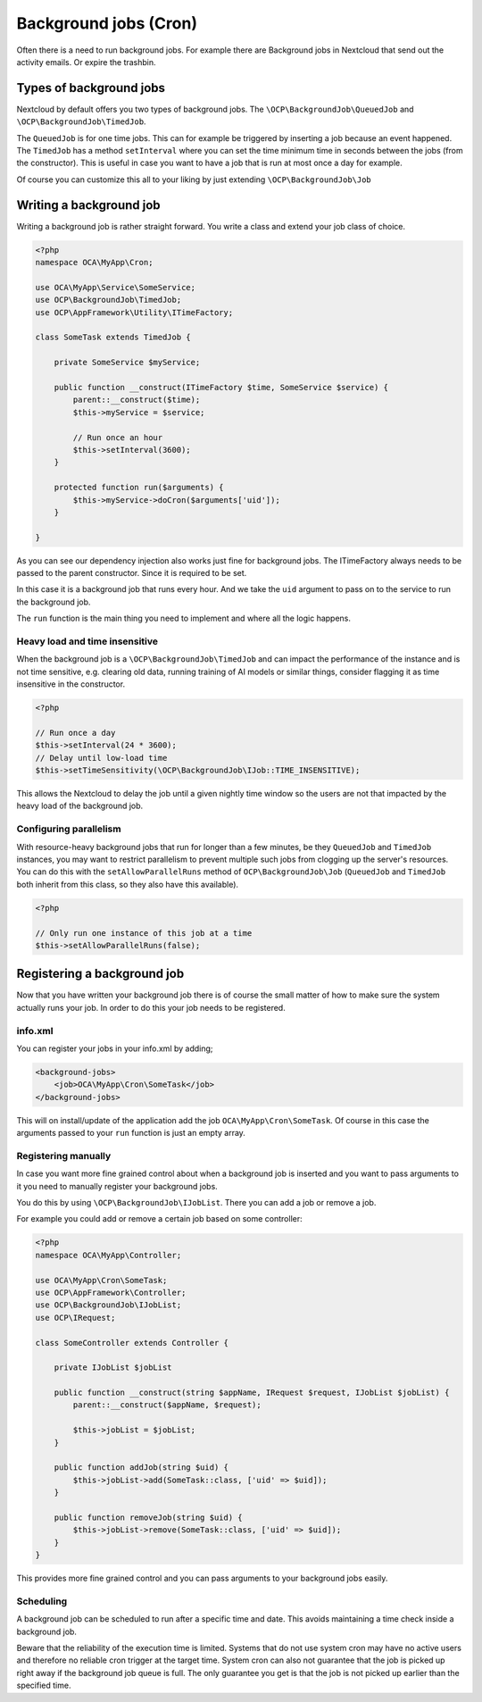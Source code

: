.. _app-backgroundjobs:

======================
Background jobs (Cron)
======================

.. sectionauthor:: Bernhard Posselt <dev@bernhard-posselt.com>

Often there is a need to run background jobs. For example there are Background
jobs in Nextcloud that send out the activity emails. Or expire the trashbin.

Types of background jobs
------------------------
Nextcloud by default offers you two types of background jobs. The ``\OCP\BackgroundJob\QueuedJob``
and ``\OCP\BackgroundJob\TimedJob``.

The ``QueuedJob`` is for one time jobs. This can for example be triggered by inserting
a job because an event happened. The ``TimedJob`` has a method ``setInterval`` where
you can set the time minimum time in seconds between the jobs (from the constructor).
This is useful in case you want to have a job that is run at most once a day for example.

Of course you can customize this all to your liking by just extending ``\OCP\BackgroundJob\Job``

Writing a background job
------------------------

Writing a background job is rather straight forward. You write a class and extend
your job class of choice.

.. code-block:: php

    <?php
    namespace OCA\MyApp\Cron;

    use OCA\MyApp\Service\SomeService;
    use OCP\BackgroundJob\TimedJob;
    use OCP\AppFramework\Utility\ITimeFactory;

    class SomeTask extends TimedJob {

        private SomeService $myService;

        public function __construct(ITimeFactory $time, SomeService $service) {
            parent::__construct($time);
            $this->myService = $service;

            // Run once an hour
            $this->setInterval(3600);
        }

        protected function run($arguments) {
            $this->myService->doCron($arguments['uid']);
        }

    }

As you can see our dependency injection also works just fine for background jobs.
The ITimeFactory always needs to be passed to the parent constructor. Since it is
required to be set.

In this case it is a background job that runs every hour. And we take the ``uid`` argument
to pass on to the service to run the background job.

The ``run`` function is the main thing you need to implement and where all the
logic happens.

.. _app-backgroundjobs-time-sensitivity:

Heavy load and time insensitive
^^^^^^^^^^^^^^^^^^^^^^^^^^^^^^^

When the background job is a ``\OCP\BackgroundJob\TimedJob`` and can impact the performance of
the instance and is not time sensitive, e.g. clearing old data, running training of AI models
or similar things, consider flagging it as time insensitive in the constructor.

.. code-block:: php

    <?php

    // Run once a day
    $this->setInterval(24 * 3600);
    // Delay until low-load time
    $this->setTimeSensitivity(\OCP\BackgroundJob\IJob::TIME_INSENSITIVE);

This allows the Nextcloud to delay the job until a given nightly time window so the users
are not that impacted by the heavy load of the background job.

Configuring parallelism
^^^^^^^^^^^^^^^^^^^^^^^

.. versionadded:: 27

With resource-heavy background jobs that run for longer than a few minutes, be they ``QueuedJob`` and ``TimedJob`` instances, you may want to restrict parallelism to prevent multiple such jobs from clogging up the server's resources. You can do this with the ``setAllowParallelRuns`` method of ``OCP\BackgroundJob\Job`` (``QueuedJob`` and ``TimedJob`` both inherit from this class, so they also have this available).

.. code-block:: php

    <?php

    // Only run one instance of this job at a time
    $this->setAllowParallelRuns(false);

Registering a background job
----------------------------

Now that you have written your background job there is of course the small matter of
how to make sure the system actually runs your job. In order to do this your
job needs to be registered.

info.xml
^^^^^^^^

You can register your jobs in your info.xml by adding;

.. code-block:: xml

    <background-jobs>
        <job>OCA\MyApp\Cron\SomeTask</job>
    </background-jobs>

This will on install/update of the application add the job ``OCA\MyApp\Cron\SomeTask``.
Of course in this case the arguments passed to your ``run`` function is just an empty
array.

Registering manually
^^^^^^^^^^^^^^^^^^^^

In case you want more fine grained control about when a background job is inserted
and you want to pass arguments to it you need to manually register your background jobs.

You do this by using ``\OCP\BackgroundJob\IJobList``. There you can add a job or remove a job.

For example you could add or remove a certain job based on some controller:

.. code-block:: php

    <?php
    namespace OCA\MyApp\Controller;

    use OCA\MyApp\Cron\SomeTask;
    use OCP\AppFramework\Controller;
    use OCP\BackgroundJob\IJobList;
    use OCP\IRequest;

    class SomeController extends Controller {

        private IJobList $jobList

        public function __construct(string $appName, IRequest $request, IJobList $jobList) {
            parent::__construct($appName, $request);

            $this->jobList = $jobList;
        }

        public function addJob(string $uid) {
            $this->jobList->add(SomeTask::class, ['uid' => $uid]);
        }

        public function removeJob(string $uid) {
            $this->jobList->remove(SomeTask::class, ['uid' => $uid]);
        }
    }

This provides more fine grained control and you can pass arguments to your background
jobs easily.

Scheduling
^^^^^^^^^^

A background job can be scheduled to run after a specific time and date. This avoids maintaining a time check inside a background job.

Beware that the reliability of the execution time is limited. Systems that do not use system cron may have no active users and therefore no reliable cron trigger at the target time. System cron can also not guarantee that the job is picked up right away if the background job queue is full. The only guarantee you get is that the job is not picked up earlier than the specified time.

.. code-block:: php
    :caption: lib/Service/ShareService.php
    :emphasize-lines: 19-23

    <?php

    namespace OCA\MyApp\Service;

    use OCA\MyApp\BackgroundJob\RevokeShare;
    use OCP\BackgroundJob\IJobList;

    class ShareService {

        private IJobList $jobList

        public function __construct(IJobList $jobList) {
            $this->jobList = $jobList;
        }

        public function shareWithUser(string $uid, int $expiration) {
            // create an expiring share

            $this->jobList->scheduleAfter(
                RevokeShare::class, 
                ['id' => $shareId],
                $expiration,
            );
        }
    }
